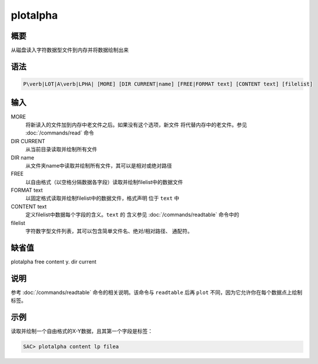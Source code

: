 plotalpha
=========

概要
----

从磁盘读入字符数据型文件到内存并将数据绘制出来

语法
----

.. code:: bash

    P\verb|LOT|A\verb|LPHA| [MORE] [DIR CURRENT|name] [FREE|FORMAT text] [CONTENT text] [filelist]

输入
----

MORE
    将新读入的文件加到内存中老文件之后。如果没有这个选项，新文件
    将代替内存中的老文件。参见 :doc:`/commands/read` 命令

DIR CURRENT
    从当前目录读取并绘制所有文件

DIR name
    从文件夹name中读取并绘制所有文件，其可以是相对或绝对路径

FREE
    以自由格式（以空格分隔数据各字段）读取并绘制filelist中的数据文件

FORMAT text
    以固定格式读取并绘制filelist中的数据文件，格式声明 位于 ``text`` 中

CONTENT text
    定义filelist中数据每个字段的含义。\ ``text`` 的 含义参见
    :doc:`/commands/readtable` 命令中的

filelist
    字符数字型文件列表，其可以包含简单文件名、绝对/相对路径、 通配符。

缺省值
------

plotalpha free content y. dir current

说明
----

参考 :doc:`/commands/readtable` 命令的相关说明。该命令与
``readtable`` 后再 ``plot`` 不同，因为它允许你在每个数据点上绘制标签。

示例
----

读取并绘制一个自由格式的X-Y数据，且其第一个字段是标签：

.. code:: bash

    SAC> plotalpha content lp filea
